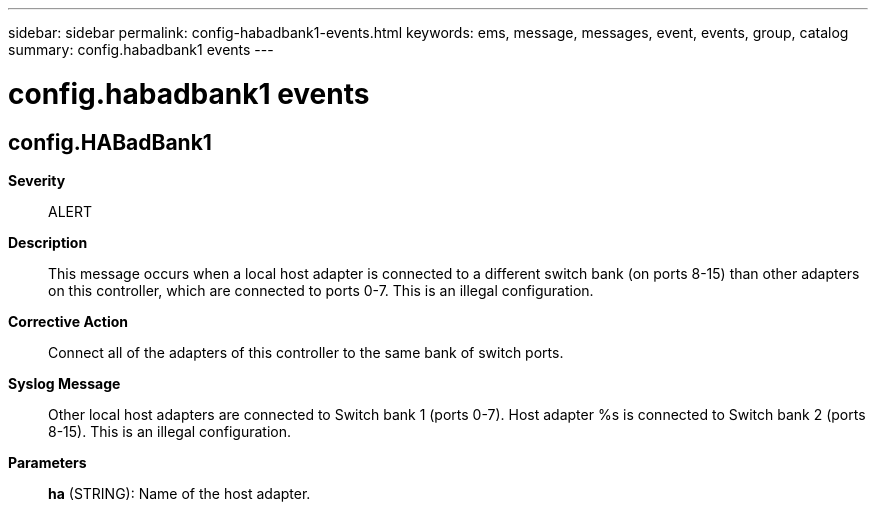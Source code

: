 ---
sidebar: sidebar
permalink: config-habadbank1-events.html
keywords: ems, message, messages, event, events, group, catalog
summary: config.habadbank1 events
---

= config.habadbank1 events
:toclevels: 1
:hardbreaks:
:nofooter:
:icons: font
:linkattrs:
:imagesdir: ./media/

== config.HABadBank1
*Severity*::
ALERT
*Description*::
This message occurs when a local host adapter is connected to a different switch bank (on ports 8-15) than other adapters on this controller, which are connected to ports 0-7. This is an illegal configuration.
*Corrective Action*::
Connect all of the adapters of this controller to the same bank of switch ports.
*Syslog Message*::
Other local host adapters are connected to Switch bank 1 (ports 0-7). Host adapter %s is connected to Switch bank 2 (ports 8-15). This is an illegal configuration.
*Parameters*::
*ha* (STRING): Name of the host adapter.
